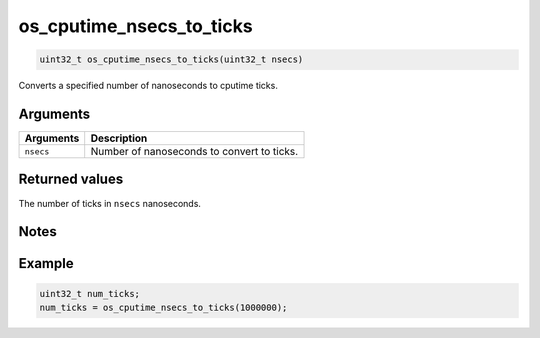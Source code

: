 os\_cputime\_nsecs\_to\_ticks
-----------------------------

.. code:: c

    uint32_t os_cputime_nsecs_to_ticks(uint32_t nsecs)

Converts a specified number of nanoseconds to cputime ticks.

Arguments
^^^^^^^^^

+-------------+----------------------------------------------+
| Arguments   | Description                                  |
+=============+==============================================+
| ``nsecs``   | Number of nanoseconds to convert to ticks.   |
+-------------+----------------------------------------------+

Returned values
^^^^^^^^^^^^^^^

The number of ticks in ``nsecs`` nanoseconds.

Notes
^^^^^

Example
^^^^^^^

.. code:: c

    uint32_t num_ticks;
    num_ticks = os_cputime_nsecs_to_ticks(1000000);
